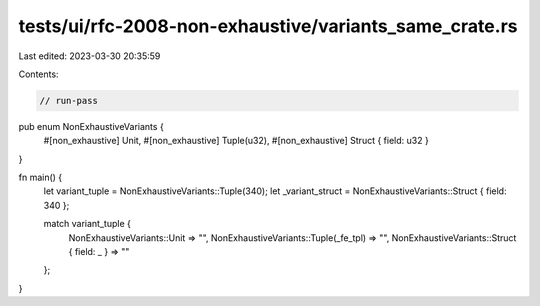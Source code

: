 tests/ui/rfc-2008-non-exhaustive/variants_same_crate.rs
=======================================================

Last edited: 2023-03-30 20:35:59

Contents:

.. code-block:: rs

    // run-pass

pub enum NonExhaustiveVariants {
    #[non_exhaustive] Unit,
    #[non_exhaustive] Tuple(u32),
    #[non_exhaustive] Struct { field: u32 }
}

fn main() {
    let variant_tuple = NonExhaustiveVariants::Tuple(340);
    let _variant_struct = NonExhaustiveVariants::Struct { field: 340 };

    match variant_tuple {
        NonExhaustiveVariants::Unit => "",
        NonExhaustiveVariants::Tuple(_fe_tpl) => "",
        NonExhaustiveVariants::Struct { field: _ } => ""
    };
}


